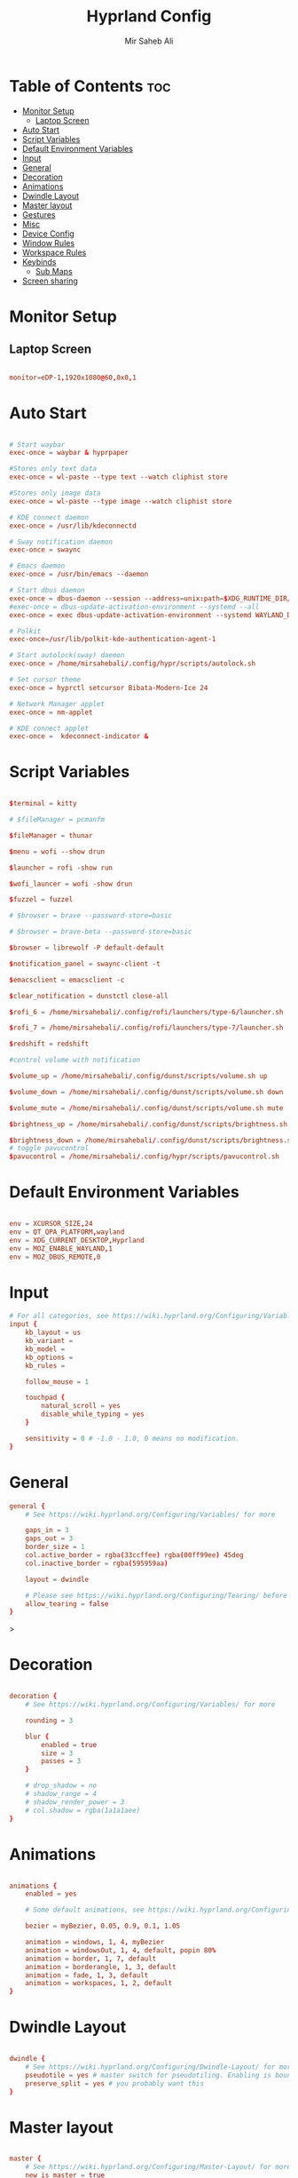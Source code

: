 #+TITLE: Hyprland Config
#+AUTHOR: Mir Saheb Ali
#+STARTUP: showeverything
#+OPTIONS: toc:4
#+PROPERTY: header-args:conf :tangle hyprland.conf

* Table of Contents :toc:
- [[#monitor-setup][Monitor Setup]]
  - [[#laptop-screen][Laptop Screen]]
- [[#auto-start][Auto Start]]
- [[#script-variables][Script Variables]]
- [[#default-environment-variables][Default Environment Variables]]
- [[#input][Input]]
- [[#general][General]]
- [[#decoration][Decoration]]
- [[#animations][Animations]]
- [[#dwindle-layout][Dwindle Layout]]
- [[#master-layout][Master layout]]
- [[#gestures][Gestures]]
- [[#misc][Misc]]
- [[#device-config][Device Config]]
- [[#window-rules][Window Rules]]
- [[#workspace-rules][Workspace Rules]]
- [[#keybinds][Keybinds]]
  - [[#sub-maps][Sub Maps]]
- [[#screen-sharing][Screen sharing]]

* Monitor Setup
** Laptop Screen
#+begin_src conf 

monitor=eDP-1,1920x1080@60,0x0,1

#+end_src

* Auto Start

#+begin_src conf 

# Start waybar
exec-once = waybar & hyprpaper 

#Stores only text data
exec-once = wl-paste --type text --watch cliphist store 

#Stores only image data
exec-once = wl-paste --type image --watch cliphist store 

# KDE connect daemon
exec-once = /usr/lib/kdeconnectd

# Sway notification daemon
exec-once = swaync

# Emacs daemon
exec-once = /usr/bin/emacs --daemon

# Start dbus daemon
exec-once = dbus-daemon --session --address=unix:path=$XDG_RUNTIME_DIR/bus
#exec-once = dbus-update-activation-environment --systemd --all
exec-once = exec dbus-update-activation-environment --systemd WAYLAND_DISPLAY XDG_CURRENT_DESKTOP=Hyprland

# Polkit
exec-once=/usr/lib/polkit-kde-authentication-agent-1

# Start autolock(sway) daemon
exec-once = /home/mirsahebali/.config/hypr/scripts/autolock.sh 

# Set cursor theme
exec-once = hyprctl setcursor Bibata-Modern-Ice 24

# Network Manager applet
exec-once = nm-applet

# KDE connect applet
exec-once =  kdeconnect-indicator &

#+end_src

* Script Variables
#+begin_src conf

$terminal = kitty

# $fileManager = pcmanfm

$fileManager = thunar

$menu = wofi --show drun

$launcher = rofi -show run

$wofi_launcer = wofi -show drun

$fuzzel = fuzzel

# $browser = brave --password-store=basic

# $browser = brave-beta --password-store=basic

$browser = librewolf -P default-default

$notification_panel = swaync-client -t

$emacsclient = emacsclient -c

$clear_notification = dunstctl close-all

$rofi_6 = /home/mirsahebali/.config/rofi/launchers/type-6/launcher.sh

$rofi_7 = /home/mirsahebali/.config/rofi/launchers/type-7/launcher.sh

$redshift = redshift

#control volume with notification

$volume_up = /home/mirsahebali/.config/dunst/scripts/volume.sh up

$volume_down = /home/mirsahebali/.config/dunst/scripts/volume.sh down

$volume_mute = /home/mirsahebali/.config/dunst/scripts/volume.sh mute

$brightness_up = /home/mirsahebali/.config/dunst/scripts/brightness.sh up

$brightness_down = /home/mirsahebali/.config/dunst/scripts/brightness.sh down
# toggle pavucontrol
$pavucontrol = /home/mirsahebali/.config/hypr/scripts/pavucontrol.sh
#+end_src

* Default Environment Variables
#+begin_src conf

env = XCURSOR_SIZE,24
env = QT_QPA_PLATFORM,wayland
env = XDG_CURRENT_DESKTOP,Hyprland
env = MOZ_ENABLE_WAYLAND,1
env = MOZ_DBUS_REMOTE,0

#+end_src

* Input
#+begin_src conf
# For all categories, see https://wiki.hyprland.org/Configuring/Variables/
input {
    kb_layout = us
    kb_variant =
    kb_model =
    kb_options =
    kb_rules =

    follow_mouse = 1

    touchpad {
        natural_scroll = yes
        disable_while_typing = yes
    }

    sensitivity = 0 # -1.0 - 1.0, 0 means no modification.
}
#+end_src

* General 
#+begin_src conf
general {
    # See https://wiki.hyprland.org/Configuring/Variables/ for more

    gaps_in = 3
    gaps_out = 3
    border_size = 1
    col.active_border = rgba(33ccffee) rgba(00ff99ee) 45deg
    col.inactive_border = rgba(595959aa)

    layout = dwindle

    # Please see https://wiki.hyprland.org/Configuring/Tearing/ before you turn this on
    allow_tearing = false
}

#+end_src>

* Decoration
#+begin_src conf

decoration {
    # See https://wiki.hyprland.org/Configuring/Variables/ for more

    rounding = 3

    blur {
        enabled = true
        size = 3
        passes = 3
    }

    # drop_shadow = no
    # shadow_range = 4
    # shadow_render_power = 3
    # col.shadow = rgba(1a1a1aee)
}
#+end_src

* Animations

#+begin_src conf

animations {
    enabled = yes

    # Some default animations, see https://wiki.hyprland.org/Configuring/Animations/ for more

    bezier = myBezier, 0.05, 0.9, 0.1, 1.05

    animation = windows, 1, 4, myBezier
    animation = windowsOut, 1, 4, default, popin 80%
    animation = border, 1, 7, default
    animation = borderangle, 1, 3, default
    animation = fade, 1, 3, default
    animation = workspaces, 1, 2, default
}
#+end_src

* Dwindle Layout

#+begin_src conf

dwindle {
    # See https://wiki.hyprland.org/Configuring/Dwindle-Layout/ for more
    pseudotile = yes # master switch for pseudotiling. Enabling is bound to mainMod + P in the keybinds section below
    preserve_split = yes # you probably want this
}

#+end_src

* Master layout


#+begin_src conf

master {
    # See https://wiki.hyprland.org/Configuring/Master-Layout/ for more
    new_is_master = true
}
#+end_src

* Gestures

#+begin_src conf

gestures {
    # See https://wiki.hyprland.org/Configuring/Variables/ for more
    workspace_swipe = on
}
#+end_src

* Misc

#+begin_src conf

misc {
    # See https://wiki.hyprland.org/Configuring/Variables/ for more
    force_default_wallpaper = 0 # Set to 0 to disable the anime mascot wallpapers
    vfr = true
}
#+end_src

* Device Config

#+begin_src conf

# Example per-device config
# See https://wiki.hyprland.org/Configuring/Keywords/#executing for more
device:epic-mouse-v1 {
    sensitivity = 0.5
}
#+end_src>

* Window Rules

#+begin_src conf

# Example windowrule v1
# windowrule = float, ^(kitty)$
# Example windowrule v2
# windowrulev2 = float,class:^(kitty)$,title:^(kitty)$
# See https://wiki.hyprland.org/Configuring/Window-Rules/ for more
 
windowrulev2 = nomaximizerequest, class:.* # You'll probably like this.

windowrulev2 = float,class:^(org.kde.systemmonitor)$,title:(System Activity)

windowrulev2 = float,class:(pavucontrol)

windowrulev2 = float,class:(Alacritty)

#+end_src

* Workspace Rules

#+begin_src conf

workspace=1,bordersize:2,persistent:true

workspace=2,bordersize:2,persistent:true

workspace=3,bordersize:2,persistent:true

workspace=4,bordersize:2,persistent:true

workspace=5,bordersize:2,persistent:true

workspace=6,bordersize:2,persistent:true

workspace=7,bordersize:2,persistent:true

workspace=8,bordersize:2,persistent:true

workspace=9,bordersize:2,persistent:true

#+end_src

# See https://wiki.hyprland.org/Configuring/Keywords/ for more
* Keybinds
#+begin_src conf

$mainMod = super
$altMod = ALT
# Example binds, see https://wiki.hyprland.org/Configuring/Binds/ for more

bind = $mainMod, RETURN, exec, $terminal
bind = $mainMod $altMod, RETURN, exec, alacritty
bind = $mainMod SHIFT, U, exec, $pavucontrol
bind = $mainMod SHIFT, RETURN, exec, $emacsclient
bind = $mainMod, N, exec, $notification_panel
bind = $mainMod, Q, killactive,
bind = $mainMod SHIFT, Q, exit,
bind = $mainMod, E, exec, $fileManager
bind = $mainMod SHIFT, V, togglefloating,
bind = $mainMod, SPACE , exec, $rofi_6
bind = $mainMod, P, pseudo, # dwindle
bind = $mainMod SHIFT, ENTER,  exec,  emacsclient -c
bind = $mainMod SHIFT, E, exec, emacs
bind = $mainMod, T, togglesplit, # dwindle
bind = $mainMod, W, exec, $browser # start brave
bind = $mainMod $altMod, L, exec, /home/mirsahebali/.config/hypr/scripts/lock.sh
bind = $mainMod, V, exec, cliphist list | wofi --dmenu | cliphist decode | wl-copy
bind = $mainMod, minus, exec, /home/mirsahebali/.config/hypr/scripts/toggle_waybar.sh
bind = $mainMod $altMod, m, exec, librewolf -P Music youtube.com
bind = $mainMod, U, exec, dunstctl close-all
bind = $mainMod, O, exec, [workspace 7] okular
bind = $mainMod SHIFT, R,exec, [workspace 6] fluent-reader

# Run Project Manager

bind = $mainMod SHIFT, SPACE, exec, /home/mirsahebali/dots/hypr/scripts/projectr.sh

bind = $mainMod $altMod SHIFT, SPACE, exec, alacritty -e nvim ~/projects.txt

# Toggle NightLight

bind = $mainMod, X, exec, /home/mirsahebali/.config/hypr/scripts/redshift.sh

# Move focus with mainMod + arrow keys
bind =, XF86AudioRaiseVolume, exec , $volume_up
bind =, XF86AudioLowerVolume, exec , $volume_down
bind =, XF86AudioMute, exec, $volume_mute
bind = ,XF86MonBrightnessUp, exec, $brightness_up
# Stop decreasing brightness after a certain low
bind = ,XF86MonBrightnessDown, exec, $brightness_down

# Focus window keys
bind = $mainMod, H, movefocus, l
bind = $mainMod, L, movefocus, r
bind = $mainMod, J, movefocus, u
bind = $mainMod, K, movefocus, d

# Switch workspaces with mainMod + [0-9]
bind = $mainMod, 1, workspace, 1
bind = $mainMod, 2, workspace, 2
bind = $mainMod, 3, workspace, 3
bind = $mainMod, 4, workspace, 4
bind = $mainMod, 5, workspace, 5
bind = $mainMod, 6, workspace, 6
bind = $mainMod, 7, workspace, 7
bind = $mainMod, 8, workspace, 8
bind = $mainMod, 9, workspace, 9
bind = $mainMod, 0, workspace, 10

# Move active window to a workspace with mainMod + SHIFT + [0-9]
bind = $mainMod SHIFT, 1, movetoworkspace, 1
bind = $mainMod SHIFT, 2, movetoworkspace, 2
bind = $mainMod SHIFT, 3, movetoworkspace, 3
bind = $mainMod SHIFT, 4, movetoworkspace, 4
bind = $mainMod SHIFT, 5, movetoworkspace, 5
bind = $mainMod SHIFT, 6, movetoworkspace, 6
bind = $mainMod SHIFT, 7, movetoworkspace, 7
bind = $mainMod SHIFT, 8, movetoworkspace, 8
bind = $mainMod SHIFT, 9, movetoworkspace, 9
bind = $mainMod SHIFT, 0, movetoworkspace, 9

# Example special workspace (scratchpad)

bind = $mainMod, S, togglespecialworkspace, magic
bind = $mainMod SHIFT, S, movetoworkspace, special:magic
bind = $mainMod $altMod, 1, togglespecialworkspace, Isagi
bind = $mainMod $altMod SHIFT, 1, movetoworkspace, special:Isagi
bind = $mainMod $altMod, 2, togglespecialworkspace, Eren
bind = $mainMod $altMod SHIFT, 2, movetoworkspace, special:Eren
bind = $mainMod $altMod, 3, togglespecialworkspace, Hypr
bind = $mainMod $altMod SHIFT, 3, movetoworkspace, special:Hypr
bind = $mainMod $altMod, 4, togglespecialworkspace, Mikasa
bind = $mainMod $altMod SHIFT, 4, movetoworkspace, special:Mikasa
bind = $mainMod $altMod, 5, togglespecialworkspace, Tanjiro
bind = $mainMod $altMod SHIFT, 5, movetoworkspace, special:Tanjiro


# Scroll through existing workspaces with mainMod + scroll

# Default workspace switching

# Dynamic binding of switching of workspace on left and right movement

bind = $mainMod SHIFT, L ,exec , /home/mirsahebali/.config/hypr/scripts/next_workspace.sh
bind = $mainMod SHIFT, H ,exec , /home/mirsahebali/.config/hypr/scripts/prev_workspace.sh

# bind = $mainMod SHIFT, L , workspace, e+1
# bind = $mainMod SHIFT, H, workspace, e-1

#
# Move/resize windows with mainMod + LMB/RMB and dragging
bindm = $mainMod, mouse:272, movewindow
bindm = $mainMod, mouse:273, resizewindow
#+end_src

** Sub Maps
#+begin_src conf
# will switch to a submap called resize
bind=$mainMod,R,submap,resize

# will start a submap called "resize"
submap=resize

# sets repeatable binds for resizing the active window

binde=,L,resizeactive,20 0

binde=,H,resizeactive,-20 0

binde=,J,resizeactive,0 -20

binde=,K,resizeactive,0 20
# Open the configuration file in emacs
binde=,C,exec, emacsclient -c ~/.config/hypr/config.org
# Open RSS Reader

# use reset to go back to the global submap
bind=,escape,submap,reset
# use reset to go back to the global submap
bind=,X,submap,reset

# will reset the submap, meaning end the current one and return to the global one
submap=reset

# keybinds further down will be global again...

# Submaps for notes
bind=$mainMod SHIFT,N, submap, notes

submap=notes

binde=,W, exec, emacsclient -c ~/org/sem-4/4-week-plan.org

bind=,X,submap,reset

submap=reset

#+end_src
* Screen sharing
#+begin_src conf

windowrulev2 = opacity 0.0 override 0.0 override,class:^(xwaylandvideobridge)$
windowrulev2 = noanim,class:^(xwaylandvideobridge)$
windowrulev2 = nofocus,class:^(xwaylandvideobridge)$
windowrulev2 = noinitialfocus,class:^(xwaylandvideobridge)$

#+end_src
